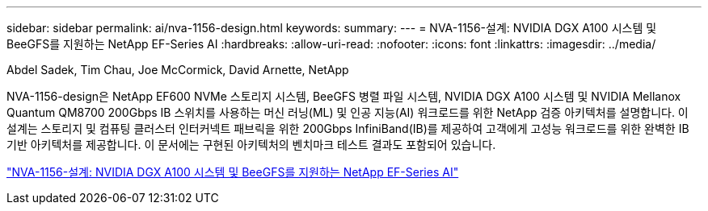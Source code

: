 ---
sidebar: sidebar 
permalink: ai/nva-1156-design.html 
keywords:  
summary:  
---
= NVA-1156-설계: NVIDIA DGX A100 시스템 및 BeeGFS를 지원하는 NetApp EF-Series AI
:hardbreaks:
:allow-uri-read: 
:nofooter: 
:icons: font
:linkattrs: 
:imagesdir: ../media/


Abdel Sadek, Tim Chau, Joe McCormick, David Arnette, NetApp

[role="lead"]
NVA-1156-design은 NetApp EF600 NVMe 스토리지 시스템, BeeGFS 병렬 파일 시스템, NVIDIA DGX A100 시스템 및 NVIDIA Mellanox Quantum QM8700 200Gbps IB 스위치를 사용하는 머신 러닝(ML) 및 인공 지능(AI) 워크로드를 위한 NetApp 검증 아키텍처를 설명합니다. 이 설계는 스토리지 및 컴퓨팅 클러스터 인터커넥트 패브릭을 위한 200Gbps InfiniBand(IB)를 제공하여 고객에게 고성능 워크로드를 위한 완벽한 IB 기반 아키텍처를 제공합니다. 이 문서에는 구현된 아키텍처의 벤치마크 테스트 결과도 포함되어 있습니다.

link:https://www.netapp.com/pdf.html?item=/media/25445-nva-1156-design.pdf["NVA-1156-설계: NVIDIA DGX A100 시스템 및 BeeGFS를 지원하는 NetApp EF-Series AI"^]
